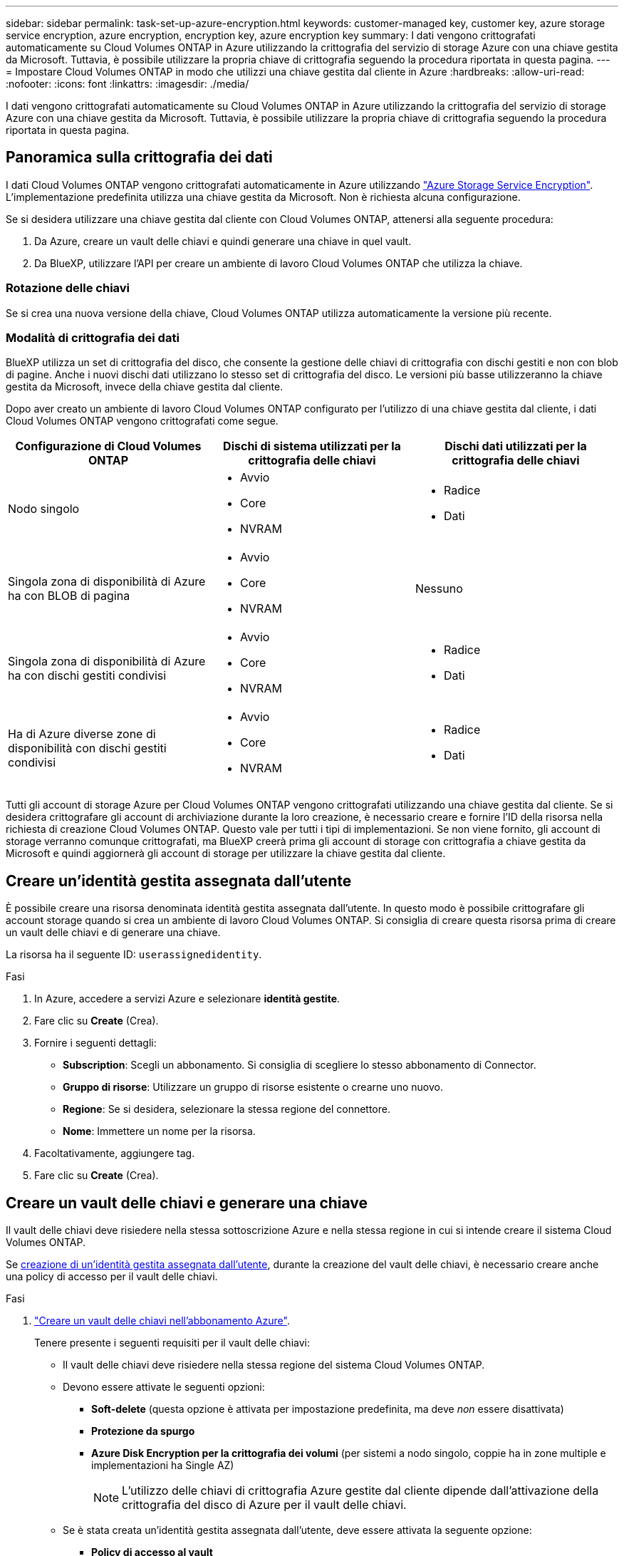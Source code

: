 ---
sidebar: sidebar 
permalink: task-set-up-azure-encryption.html 
keywords: customer-managed key, customer key, azure storage service encryption, azure encryption, encryption key, azure encryption key 
summary: I dati vengono crittografati automaticamente su Cloud Volumes ONTAP in Azure utilizzando la crittografia del servizio di storage Azure con una chiave gestita da Microsoft. Tuttavia, è possibile utilizzare la propria chiave di crittografia seguendo la procedura riportata in questa pagina. 
---
= Impostare Cloud Volumes ONTAP in modo che utilizzi una chiave gestita dal cliente in Azure
:hardbreaks:
:allow-uri-read: 
:nofooter: 
:icons: font
:linkattrs: 
:imagesdir: ./media/


[role="lead"]
I dati vengono crittografati automaticamente su Cloud Volumes ONTAP in Azure utilizzando la crittografia del servizio di storage Azure con una chiave gestita da Microsoft. Tuttavia, è possibile utilizzare la propria chiave di crittografia seguendo la procedura riportata in questa pagina.



== Panoramica sulla crittografia dei dati

I dati Cloud Volumes ONTAP vengono crittografati automaticamente in Azure utilizzando https://learn.microsoft.com/en-us/azure/security/fundamentals/encryption-overview["Azure Storage Service Encryption"^]. L'implementazione predefinita utilizza una chiave gestita da Microsoft. Non è richiesta alcuna configurazione.

Se si desidera utilizzare una chiave gestita dal cliente con Cloud Volumes ONTAP, attenersi alla seguente procedura:

. Da Azure, creare un vault delle chiavi e quindi generare una chiave in quel vault.
. Da BlueXP, utilizzare l'API per creare un ambiente di lavoro Cloud Volumes ONTAP che utilizza la chiave.




=== Rotazione delle chiavi

Se si crea una nuova versione della chiave, Cloud Volumes ONTAP utilizza automaticamente la versione più recente.



=== Modalità di crittografia dei dati

BlueXP utilizza un set di crittografia del disco, che consente la gestione delle chiavi di crittografia con dischi gestiti e non con blob di pagine. Anche i nuovi dischi dati utilizzano lo stesso set di crittografia del disco. Le versioni più basse utilizzeranno la chiave gestita da Microsoft, invece della chiave gestita dal cliente.

Dopo aver creato un ambiente di lavoro Cloud Volumes ONTAP configurato per l'utilizzo di una chiave gestita dal cliente, i dati Cloud Volumes ONTAP vengono crittografati come segue.

[cols="2a,2a,2a"]
|===
| Configurazione di Cloud Volumes ONTAP | Dischi di sistema utilizzati per la crittografia delle chiavi | Dischi dati utilizzati per la crittografia delle chiavi 


 a| 
Nodo singolo
 a| 
* Avvio
* Core
* NVRAM

 a| 
* Radice
* Dati




 a| 
Singola zona di disponibilità di Azure ha con BLOB di pagina
 a| 
* Avvio
* Core
* NVRAM

 a| 
Nessuno



 a| 
Singola zona di disponibilità di Azure ha con dischi gestiti condivisi
 a| 
* Avvio
* Core
* NVRAM

 a| 
* Radice
* Dati




 a| 
Ha di Azure diverse zone di disponibilità con dischi gestiti condivisi
 a| 
* Avvio
* Core
* NVRAM

 a| 
* Radice
* Dati


|===
Tutti gli account di storage Azure per Cloud Volumes ONTAP vengono crittografati utilizzando una chiave gestita dal cliente. Se si desidera crittografare gli account di archiviazione durante la loro creazione, è necessario creare e fornire l'ID della risorsa nella richiesta di creazione Cloud Volumes ONTAP. Questo vale per tutti i tipi di implementazioni. Se non viene fornito, gli account di storage verranno comunque crittografati, ma BlueXP creerà prima gli account di storage con crittografia a chiave gestita da Microsoft e quindi aggiornerà gli account di storage per utilizzare la chiave gestita dal cliente.



== Creare un'identità gestita assegnata dall'utente

È possibile creare una risorsa denominata identità gestita assegnata dall'utente. In questo modo è possibile crittografare gli account storage quando si crea un ambiente di lavoro Cloud Volumes ONTAP. Si consiglia di creare questa risorsa prima di creare un vault delle chiavi e di generare una chiave.

La risorsa ha il seguente ID: `userassignedidentity`.

.Fasi
. In Azure, accedere a servizi Azure e selezionare *identità gestite*.
. Fare clic su *Create* (Crea).
. Fornire i seguenti dettagli:
+
** *Subscription*: Scegli un abbonamento. Si consiglia di scegliere lo stesso abbonamento di Connector.
** *Gruppo di risorse*: Utilizzare un gruppo di risorse esistente o crearne uno nuovo.
** *Regione*: Se si desidera, selezionare la stessa regione del connettore.
** *Nome*: Immettere un nome per la risorsa.


. Facoltativamente, aggiungere tag.
. Fare clic su *Create* (Crea).




== Creare un vault delle chiavi e generare una chiave

Il vault delle chiavi deve risiedere nella stessa sottoscrizione Azure e nella stessa regione in cui si intende creare il sistema Cloud Volumes ONTAP.

Se <<Creare un'identità gestita assegnata dall'utente,creazione di un'identità gestita assegnata dall'utente>>, durante la creazione del vault delle chiavi, è necessario creare anche una policy di accesso per il vault delle chiavi.

.Fasi
. https://docs.microsoft.com/en-us/azure/key-vault/general/quick-create-portal["Creare un vault delle chiavi nell'abbonamento Azure"^].
+
Tenere presente i seguenti requisiti per il vault delle chiavi:

+
** Il vault delle chiavi deve risiedere nella stessa regione del sistema Cloud Volumes ONTAP.
** Devono essere attivate le seguenti opzioni:
+
*** *Soft-delete* (questa opzione è attivata per impostazione predefinita, ma deve _non_ essere disattivata)
*** *Protezione da spurgo*
*** *Azure Disk Encryption per la crittografia dei volumi* (per sistemi a nodo singolo, coppie ha in zone multiple e implementazioni ha Single AZ)
+

NOTE: L'utilizzo delle chiavi di crittografia Azure gestite dal cliente dipende dall'attivazione della crittografia del disco di Azure per il vault delle chiavi.



** Se è stata creata un'identità gestita assegnata dall'utente, deve essere attivata la seguente opzione:
+
*** *Policy di accesso al vault*




. Se è stata selezionata la policy di accesso al vault, fare clic su Create (Crea) per creare una policy di accesso per il vault delle chiavi. In caso contrario, passare alla fase 3.
+
.. Selezionare le seguenti autorizzazioni:
+
*** ottieni
*** elenco
*** decrittare
*** crittografare
*** tasto di savvolgimento
*** tasto di avvolgimento
*** verificare
*** segnale


.. Selezionare l'identità gestita (risorsa) assegnata dall'utente come principale.
.. Esaminare e creare la policy di accesso.


. https://docs.microsoft.com/en-us/azure/key-vault/keys/quick-create-portal#add-a-key-to-key-vault["Generare una chiave nell'archivio chiavi"^].
+
Tenere presente i seguenti requisiti per la chiave:

+
** Il tipo di chiave deve essere *RSA*.
** La dimensione consigliata della chiave RSA è *2048*, ma sono supportate altre dimensioni.






== Creare un ambiente di lavoro che utilizzi la chiave di crittografia

Dopo aver creato l'archivio delle chiavi e aver generato una chiave di crittografia, è possibile creare un nuovo sistema Cloud Volumes ONTAP configurato per l'utilizzo della chiave. Questi passaggi sono supportati dall'API BlueXP.

.Autorizzazioni richieste
Se si desidera utilizzare una chiave gestita dal cliente con un sistema Cloud Volumes ONTAP a nodo singolo, assicurarsi che BlueXP Connector disponga delle seguenti autorizzazioni:

[source, json]
----
"Microsoft.Compute/diskEncryptionSets/read",
"Microsoft.Compute/diskEncryptionSets/write",
"Microsoft.Compute/diskEncryptionSets/delete"
"Microsoft.KeyVault/vaults/deploy/action",
"Microsoft.KeyVault/vaults/read",
"Microsoft.KeyVault/vaults/accessPolicies/write",
"Microsoft.ManagedIdentity/userAssignedIdentities/assign/action"
----
https://docs.netapp.com/us-en/bluexp-setup-admin/reference-permissions-azure.html["Visualizzare l'elenco più recente delle autorizzazioni"^]

.Fasi
. Ottenere l'elenco dei vault chiave nell'abbonamento Azure utilizzando la seguente chiamata API BlueXP.
+
Per una coppia ha: `GET /azure/ha/metadata/vaults`

+
Per nodo singolo: `GET /azure/vsa/metadata/vaults`

+
Prendere nota del *nome* e del *resourceGroup*. Sarà necessario specificare questi valori nel passaggio successivo.

+
https://docs.netapp.com/us-en/bluexp-automation/cm/api_ref_resources.html#azure-hametadata["Scopri di più su questa chiamata API"^].

. Ottenere l'elenco delle chiavi all'interno del vault utilizzando la seguente chiamata API BlueXP.
+
Per una coppia ha: `GET /azure/ha/metadata/keys-vault`

+
Per nodo singolo: `GET /azure/vsa/metadata/keys-vault`

+
Prendere nota del *nome chiave*. Nel passaggio successivo, specificare tale valore (insieme al nome del vault).

+
https://docs.netapp.com/us-en/bluexp-automation/cm/api_ref_resources.html#azure-hametadata["Scopri di più su questa chiamata API"^].

. Creare un sistema Cloud Volumes ONTAP utilizzando la seguente chiamata API BlueXP.
+
.. Per una coppia ha:
+
`POST /azure/ha/working-environments`

+
Il corpo della richiesta deve includere i seguenti campi:

+
[source, json]
----
"azureEncryptionParameters": {
              "key": "keyName",
              "vaultName": "vaultName"
}
----
+

NOTE: Includere il `"userAssignedIdentity": " userAssignedIdentityId"` se questa risorsa è stata creata per essere utilizzata per la crittografia dell'account di storage.

+
https://docs.netapp.com/us-en/bluexp-automation/cm/api_ref_resources.html#azure-haworking-environments["Scopri di più su questa chiamata API"^].

.. Per un sistema a nodo singolo:
+
`POST /azure/vsa/working-environments`

+
Il corpo della richiesta deve includere i seguenti campi:

+
[source, json]
----
"azureEncryptionParameters": {
              "key": "keyName",
              "vaultName": "vaultName"
}
----
+

NOTE: Includere il `"userAssignedIdentity": " userAssignedIdentityId"` se questa risorsa è stata creata per essere utilizzata per la crittografia dell'account di storage.

+
https://docs.netapp.com/us-en/bluexp-automation/cm/api_ref_resources.html#azure-vsaworking-environments["Scopri di più su questa chiamata API"^].





.Risultato
Si dispone di un nuovo sistema Cloud Volumes ONTAP configurato per utilizzare la chiave gestita dal cliente per la crittografia dei dati.
